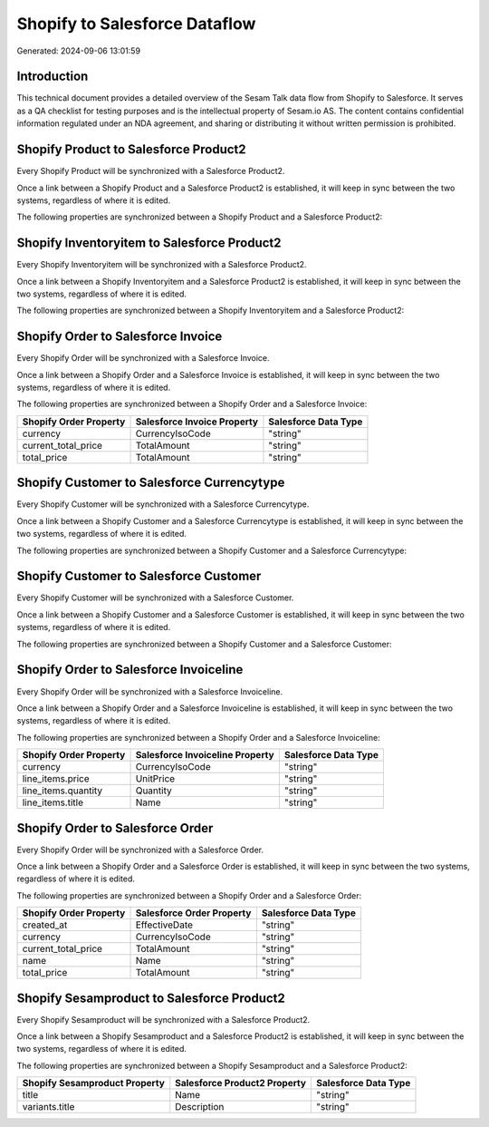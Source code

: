 ==============================
Shopify to Salesforce Dataflow
==============================

Generated: 2024-09-06 13:01:59

Introduction
------------

This technical document provides a detailed overview of the Sesam Talk data flow from Shopify to Salesforce. It serves as a QA checklist for testing purposes and is the intellectual property of Sesam.io AS. The content contains confidential information regulated under an NDA agreement, and sharing or distributing it without written permission is prohibited.

Shopify Product to Salesforce Product2
--------------------------------------
Every Shopify Product will be synchronized with a Salesforce Product2.

Once a link between a Shopify Product and a Salesforce Product2 is established, it will keep in sync between the two systems, regardless of where it is edited.

The following properties are synchronized between a Shopify Product and a Salesforce Product2:

.. list-table::
   :header-rows: 1

   * - Shopify Product Property
     - Salesforce Product2 Property
     - Salesforce Data Type


Shopify Inventoryitem to Salesforce Product2
--------------------------------------------
Every Shopify Inventoryitem will be synchronized with a Salesforce Product2.

Once a link between a Shopify Inventoryitem and a Salesforce Product2 is established, it will keep in sync between the two systems, regardless of where it is edited.

The following properties are synchronized between a Shopify Inventoryitem and a Salesforce Product2:

.. list-table::
   :header-rows: 1

   * - Shopify Inventoryitem Property
     - Salesforce Product2 Property
     - Salesforce Data Type


Shopify Order to Salesforce Invoice
-----------------------------------
Every Shopify Order will be synchronized with a Salesforce Invoice.

Once a link between a Shopify Order and a Salesforce Invoice is established, it will keep in sync between the two systems, regardless of where it is edited.

The following properties are synchronized between a Shopify Order and a Salesforce Invoice:

.. list-table::
   :header-rows: 1

   * - Shopify Order Property
     - Salesforce Invoice Property
     - Salesforce Data Type
   * - currency
     - CurrencyIsoCode
     - "string"
   * - current_total_price
     - TotalAmount
     - "string"
   * - total_price
     - TotalAmount
     - "string"


Shopify Customer to Salesforce Currencytype
-------------------------------------------
Every Shopify Customer will be synchronized with a Salesforce Currencytype.

Once a link between a Shopify Customer and a Salesforce Currencytype is established, it will keep in sync between the two systems, regardless of where it is edited.

The following properties are synchronized between a Shopify Customer and a Salesforce Currencytype:

.. list-table::
   :header-rows: 1

   * - Shopify Customer Property
     - Salesforce Currencytype Property
     - Salesforce Data Type


Shopify Customer to Salesforce Customer
---------------------------------------
Every Shopify Customer will be synchronized with a Salesforce Customer.

Once a link between a Shopify Customer and a Salesforce Customer is established, it will keep in sync between the two systems, regardless of where it is edited.

The following properties are synchronized between a Shopify Customer and a Salesforce Customer:

.. list-table::
   :header-rows: 1

   * - Shopify Customer Property
     - Salesforce Customer Property
     - Salesforce Data Type


Shopify Order to Salesforce Invoiceline
---------------------------------------
Every Shopify Order will be synchronized with a Salesforce Invoiceline.

Once a link between a Shopify Order and a Salesforce Invoiceline is established, it will keep in sync between the two systems, regardless of where it is edited.

The following properties are synchronized between a Shopify Order and a Salesforce Invoiceline:

.. list-table::
   :header-rows: 1

   * - Shopify Order Property
     - Salesforce Invoiceline Property
     - Salesforce Data Type
   * - currency
     - CurrencyIsoCode
     - "string"
   * - line_items.price
     - UnitPrice
     - "string"
   * - line_items.quantity
     - Quantity
     - "string"
   * - line_items.title
     - Name
     - "string"


Shopify Order to Salesforce Order
---------------------------------
Every Shopify Order will be synchronized with a Salesforce Order.

Once a link between a Shopify Order and a Salesforce Order is established, it will keep in sync between the two systems, regardless of where it is edited.

The following properties are synchronized between a Shopify Order and a Salesforce Order:

.. list-table::
   :header-rows: 1

   * - Shopify Order Property
     - Salesforce Order Property
     - Salesforce Data Type
   * - created_at
     - EffectiveDate
     - "string"
   * - currency
     - CurrencyIsoCode
     - "string"
   * - current_total_price
     - TotalAmount
     - "string"
   * - name
     - Name
     - "string"
   * - total_price
     - TotalAmount
     - "string"


Shopify Sesamproduct to Salesforce Product2
-------------------------------------------
Every Shopify Sesamproduct will be synchronized with a Salesforce Product2.

Once a link between a Shopify Sesamproduct and a Salesforce Product2 is established, it will keep in sync between the two systems, regardless of where it is edited.

The following properties are synchronized between a Shopify Sesamproduct and a Salesforce Product2:

.. list-table::
   :header-rows: 1

   * - Shopify Sesamproduct Property
     - Salesforce Product2 Property
     - Salesforce Data Type
   * - title
     - Name	
     - "string"
   * - variants.title
     - Description	
     - "string"

